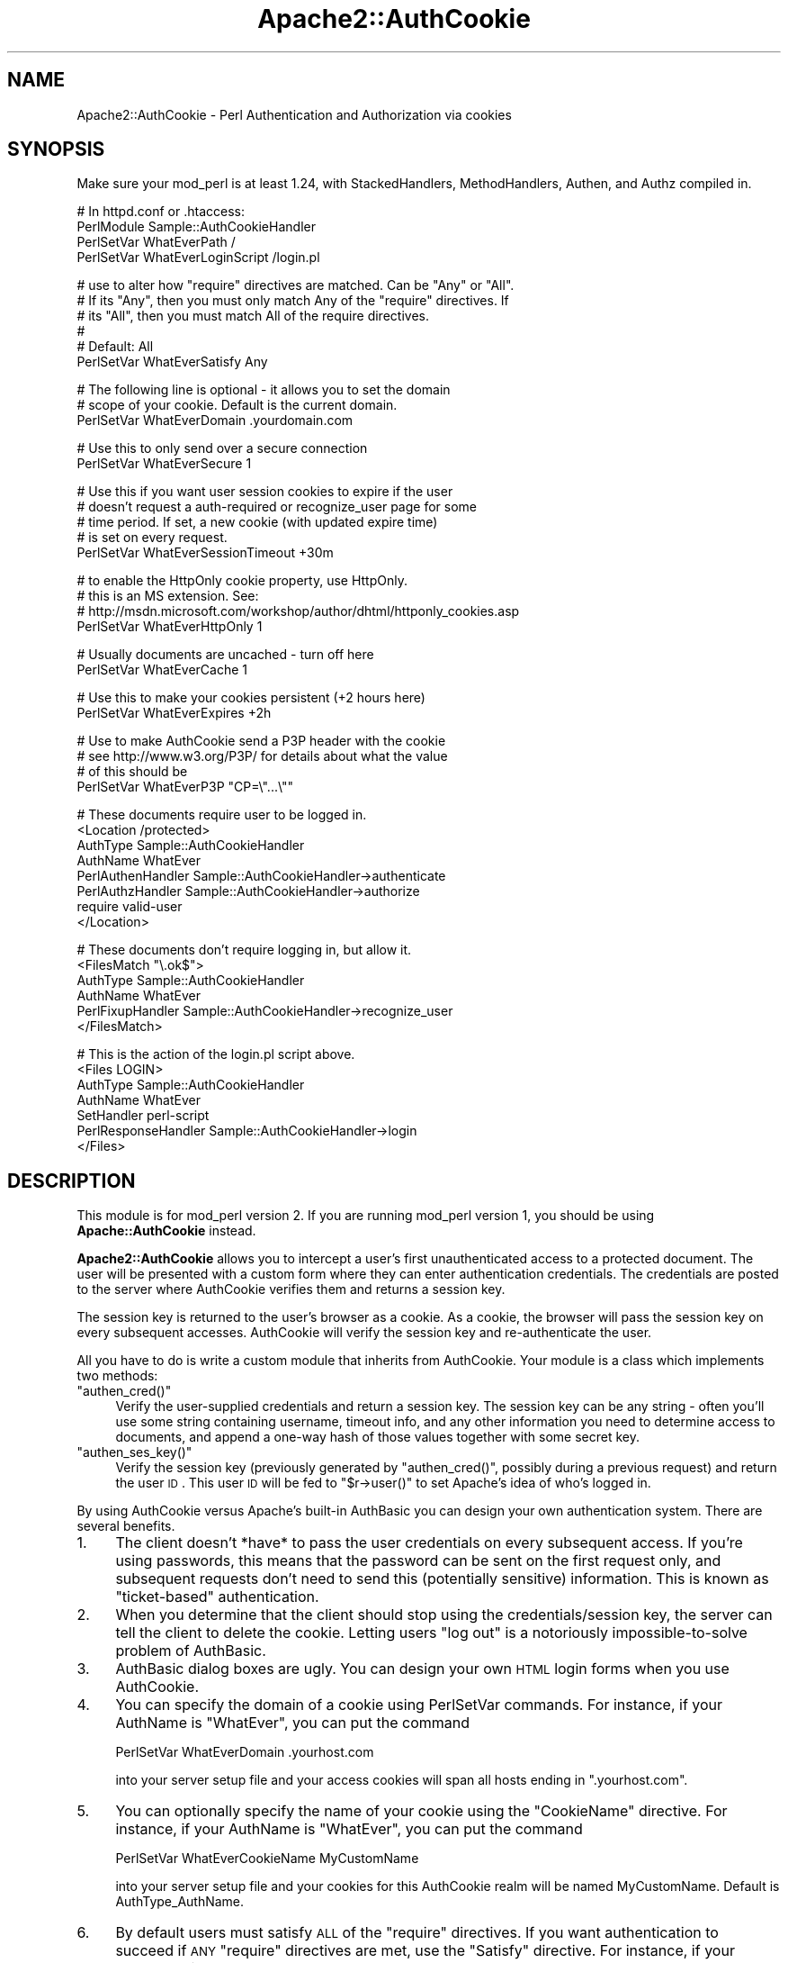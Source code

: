 .\" Automatically generated by Pod::Man v1.37, Pod::Parser v1.32
.\"
.\" Standard preamble:
.\" ========================================================================
.de Sh \" Subsection heading
.br
.if t .Sp
.ne 5
.PP
\fB\\$1\fR
.PP
..
.de Sp \" Vertical space (when we can't use .PP)
.if t .sp .5v
.if n .sp
..
.de Vb \" Begin verbatim text
.ft CW
.nf
.ne \\$1
..
.de Ve \" End verbatim text
.ft R
.fi
..
.\" Set up some character translations and predefined strings.  \*(-- will
.\" give an unbreakable dash, \*(PI will give pi, \*(L" will give a left
.\" double quote, and \*(R" will give a right double quote.  | will give a
.\" real vertical bar.  \*(C+ will give a nicer C++.  Capital omega is used to
.\" do unbreakable dashes and therefore won't be available.  \*(C` and \*(C'
.\" expand to `' in nroff, nothing in troff, for use with C<>.
.tr \(*W-|\(bv\*(Tr
.ds C+ C\v'-.1v'\h'-1p'\s-2+\h'-1p'+\s0\v'.1v'\h'-1p'
.ie n \{\
.    ds -- \(*W-
.    ds PI pi
.    if (\n(.H=4u)&(1m=24u) .ds -- \(*W\h'-12u'\(*W\h'-12u'-\" diablo 10 pitch
.    if (\n(.H=4u)&(1m=20u) .ds -- \(*W\h'-12u'\(*W\h'-8u'-\"  diablo 12 pitch
.    ds L" ""
.    ds R" ""
.    ds C` ""
.    ds C' ""
'br\}
.el\{\
.    ds -- \|\(em\|
.    ds PI \(*p
.    ds L" ``
.    ds R" ''
'br\}
.\"
.\" If the F register is turned on, we'll generate index entries on stderr for
.\" titles (.TH), headers (.SH), subsections (.Sh), items (.Ip), and index
.\" entries marked with X<> in POD.  Of course, you'll have to process the
.\" output yourself in some meaningful fashion.
.if \nF \{\
.    de IX
.    tm Index:\\$1\t\\n%\t"\\$2"
..
.    nr % 0
.    rr F
.\}
.\"
.\" For nroff, turn off justification.  Always turn off hyphenation; it makes
.\" way too many mistakes in technical documents.
.hy 0
.if n .na
.\"
.\" Accent mark definitions (@(#)ms.acc 1.5 88/02/08 SMI; from UCB 4.2).
.\" Fear.  Run.  Save yourself.  No user-serviceable parts.
.    \" fudge factors for nroff and troff
.if n \{\
.    ds #H 0
.    ds #V .8m
.    ds #F .3m
.    ds #[ \f1
.    ds #] \fP
.\}
.if t \{\
.    ds #H ((1u-(\\\\n(.fu%2u))*.13m)
.    ds #V .6m
.    ds #F 0
.    ds #[ \&
.    ds #] \&
.\}
.    \" simple accents for nroff and troff
.if n \{\
.    ds ' \&
.    ds ` \&
.    ds ^ \&
.    ds , \&
.    ds ~ ~
.    ds /
.\}
.if t \{\
.    ds ' \\k:\h'-(\\n(.wu*8/10-\*(#H)'\'\h"|\\n:u"
.    ds ` \\k:\h'-(\\n(.wu*8/10-\*(#H)'\`\h'|\\n:u'
.    ds ^ \\k:\h'-(\\n(.wu*10/11-\*(#H)'^\h'|\\n:u'
.    ds , \\k:\h'-(\\n(.wu*8/10)',\h'|\\n:u'
.    ds ~ \\k:\h'-(\\n(.wu-\*(#H-.1m)'~\h'|\\n:u'
.    ds / \\k:\h'-(\\n(.wu*8/10-\*(#H)'\z\(sl\h'|\\n:u'
.\}
.    \" troff and (daisy-wheel) nroff accents
.ds : \\k:\h'-(\\n(.wu*8/10-\*(#H+.1m+\*(#F)'\v'-\*(#V'\z.\h'.2m+\*(#F'.\h'|\\n:u'\v'\*(#V'
.ds 8 \h'\*(#H'\(*b\h'-\*(#H'
.ds o \\k:\h'-(\\n(.wu+\w'\(de'u-\*(#H)/2u'\v'-.3n'\*(#[\z\(de\v'.3n'\h'|\\n:u'\*(#]
.ds d- \h'\*(#H'\(pd\h'-\w'~'u'\v'-.25m'\f2\(hy\fP\v'.25m'\h'-\*(#H'
.ds D- D\\k:\h'-\w'D'u'\v'-.11m'\z\(hy\v'.11m'\h'|\\n:u'
.ds th \*(#[\v'.3m'\s+1I\s-1\v'-.3m'\h'-(\w'I'u*2/3)'\s-1o\s+1\*(#]
.ds Th \*(#[\s+2I\s-2\h'-\w'I'u*3/5'\v'-.3m'o\v'.3m'\*(#]
.ds ae a\h'-(\w'a'u*4/10)'e
.ds Ae A\h'-(\w'A'u*4/10)'E
.    \" corrections for vroff
.if v .ds ~ \\k:\h'-(\\n(.wu*9/10-\*(#H)'\s-2\u~\d\s+2\h'|\\n:u'
.if v .ds ^ \\k:\h'-(\\n(.wu*10/11-\*(#H)'\v'-.4m'^\v'.4m'\h'|\\n:u'
.    \" for low resolution devices (crt and lpr)
.if \n(.H>23 .if \n(.V>19 \
\{\
.    ds : e
.    ds 8 ss
.    ds o a
.    ds d- d\h'-1'\(ga
.    ds D- D\h'-1'\(hy
.    ds th \o'bp'
.    ds Th \o'LP'
.    ds ae ae
.    ds Ae AE
.\}
.rm #[ #] #H #V #F C
.\" ========================================================================
.\"
.IX Title "Apache2::AuthCookie 3"
.TH Apache2::AuthCookie 3 "2009-10-26" "perl v5.8.8" "User Contributed Perl Documentation"
.SH "NAME"
Apache2::AuthCookie \- Perl Authentication and Authorization via cookies
.SH "SYNOPSIS"
.IX Header "SYNOPSIS"
Make sure your mod_perl is at least 1.24, with StackedHandlers,
MethodHandlers, Authen, and Authz compiled in.
.PP
.Vb 4
\& # In httpd.conf or .htaccess:
\& PerlModule Sample::AuthCookieHandler
\& PerlSetVar WhatEverPath /
\& PerlSetVar WhatEverLoginScript /login.pl
.Ve
.PP
.Vb 6
\& # use to alter how "require" directives are matched. Can be "Any" or "All".
\& # If its "Any", then you must only match Any of the "require" directives. If
\& # its "All", then you must match All of the require directives. 
\& #
\& # Default: All
\& PerlSetVar WhatEverSatisfy Any
.Ve
.PP
.Vb 3
\& # The following line is optional - it allows you to set the domain
\& # scope of your cookie.  Default is the current domain.
\& PerlSetVar WhatEverDomain .yourdomain.com
.Ve
.PP
.Vb 2
\& # Use this to only send over a secure connection
\& PerlSetVar WhatEverSecure 1
.Ve
.PP
.Vb 5
\& # Use this if you want user session cookies to expire if the user
\& # doesn't request a auth-required or recognize_user page for some
\& # time period.  If set, a new cookie (with updated expire time)
\& # is set on every request.
\& PerlSetVar WhatEverSessionTimeout +30m
.Ve
.PP
.Vb 4
\& # to enable the HttpOnly cookie property, use HttpOnly.
\& # this is an MS extension.  See:
\& # http://msdn.microsoft.com/workshop/author/dhtml/httponly_cookies.asp
\& PerlSetVar WhatEverHttpOnly 1
.Ve
.PP
.Vb 2
\& # Usually documents are uncached - turn off here
\& PerlSetVar WhatEverCache 1
.Ve
.PP
.Vb 2
\& # Use this to make your cookies persistent (+2 hours here)
\& PerlSetVar WhatEverExpires +2h
.Ve
.PP
.Vb 4
\& # Use to make AuthCookie send a P3P header with the cookie
\& # see http://www.w3.org/P3P/ for details about what the value 
\& # of this should be
\& PerlSetVar WhatEverP3P "CP=\e"...\e""
.Ve
.PP
.Vb 8
\& # These documents require user to be logged in.
\& <Location /protected>
\&  AuthType Sample::AuthCookieHandler
\&  AuthName WhatEver
\&  PerlAuthenHandler Sample::AuthCookieHandler->authenticate
\&  PerlAuthzHandler Sample::AuthCookieHandler->authorize
\&  require valid-user
\& </Location>
.Ve
.PP
.Vb 6
\& # These documents don't require logging in, but allow it.
\& <FilesMatch "\e.ok$">
\&  AuthType Sample::AuthCookieHandler
\&  AuthName WhatEver
\&  PerlFixupHandler Sample::AuthCookieHandler->recognize_user
\& </FilesMatch>
.Ve
.PP
.Vb 7
\& # This is the action of the login.pl script above.
\& <Files LOGIN>
\&  AuthType Sample::AuthCookieHandler
\&  AuthName WhatEver
\&  SetHandler perl-script
\&  PerlResponseHandler Sample::AuthCookieHandler->login
\& </Files>
.Ve
.SH "DESCRIPTION"
.IX Header "DESCRIPTION"
This module is for mod_perl version 2.  If you are running mod_perl version 1,
you should be using \fBApache::AuthCookie\fR instead.
.PP
\&\fBApache2::AuthCookie\fR allows you to intercept a user's first
unauthenticated access to a protected document. The user will be
presented with a custom form where they can enter authentication
credentials. The credentials are posted to the server where AuthCookie
verifies them and returns a session key.
.PP
The session key is returned to the user's browser as a cookie. As a
cookie, the browser will pass the session key on every subsequent
accesses. AuthCookie will verify the session key and re-authenticate
the user.
.PP
All you have to do is write a custom module that inherits from
AuthCookie.  Your module is a class which implements two methods:
.ie n .IP """authen_cred()""" 4
.el .IP "\f(CWauthen_cred()\fR" 4
.IX Item "authen_cred()"
Verify the user-supplied credentials and return a session key.  The
session key can be any string \- often you'll use some string
containing username, timeout info, and any other information you need
to determine access to documents, and append a one-way hash of those
values together with some secret key.
.ie n .IP """authen_ses_key()""" 4
.el .IP "\f(CWauthen_ses_key()\fR" 4
.IX Item "authen_ses_key()"
Verify the session key (previously generated by \f(CW\*(C`authen_cred()\*(C'\fR,
possibly during a previous request) and return the user \s-1ID\s0.  This user
\&\s-1ID\s0 will be fed to \f(CW\*(C`$r\->user()\*(C'\fR to set Apache's idea of who's logged in.
.PP
By using AuthCookie versus Apache's built-in AuthBasic you can design
your own authentication system.  There are several benefits.
.IP "1." 4
The client doesn't *have* to pass the user credentials on every
subsequent access.  If you're using passwords, this means that the
password can be sent on the first request only, and subsequent
requests don't need to send this (potentially sensitive) information.
This is known as \*(L"ticket\-based\*(R" authentication.
.IP "2." 4
When you determine that the client should stop using the
credentials/session key, the server can tell the client to delete the
cookie.  Letting users \*(L"log out\*(R" is a notoriously impossible-to-solve
problem of AuthBasic.
.IP "3." 4
AuthBasic dialog boxes are ugly.  You can design your own \s-1HTML\s0 login
forms when you use AuthCookie.
.IP "4." 4
You can specify the domain of a cookie using PerlSetVar commands.  For
instance, if your AuthName is \f(CW\*(C`WhatEver\*(C'\fR, you can put the command 
.Sp
.Vb 1
\& PerlSetVar WhatEverDomain .yourhost.com
.Ve
.Sp
into your server setup file and your access cookies will span all
hosts ending in \f(CW\*(C`.yourhost.com\*(C'\fR.
.IP "5." 4
You can optionally specify the name of your cookie using the \f(CW\*(C`CookieName\*(C'\fR
directive.  For instance, if your AuthName is \f(CW\*(C`WhatEver\*(C'\fR, you can put the
command
.Sp
.Vb 1
\& PerlSetVar WhatEverCookieName MyCustomName
.Ve
.Sp
into your server setup file and your cookies for this AuthCookie realm will be
named MyCustomName.  Default is AuthType_AuthName.
.IP "6." 4
By default users must satisfy \s-1ALL\s0 of the \f(CW\*(C`require\*(C'\fR directives.  If you
want authentication to succeed if \s-1ANY\s0 \f(CW\*(C`require\*(C'\fR directives are met, use the
\&\f(CW\*(C`Satisfy\*(C'\fR directive.  For instance, if your AuthName is \f(CW\*(C`WhatEver\*(C'\fR, you can
put the command
.Sp
.Vb 1
\& PerlSetVar WhatEverSatisfy Any
.Ve
.Sp
into your server startup file and authentication for this realm will succeed if
\&\s-1ANY\s0 of the \f(CW\*(C`require\*(C'\fR directives are met.
.PP
This is the flow of the authentication handler, less the details of the
redirects. Two \s-1HTTP_MOVED_TEMPORARILY\s0's are used to keep the client from
displaying the user's credentials in the Location field. They don't really
change AuthCookie's model, but they do add another round-trip request to the
client.
.PP
.Vb 53
\& (-----------------------)     +---------------------------------+
\& ( Request a protected   )     | AuthCookie sets custom error    |
\& ( page, but user hasn't )---->| document and returns            |
\& ( authenticated (no     )     | HTTP_FORBIDDEN. Apache abandons |      
\& ( session key cookie)   )     | current request and creates sub |      
\& (-----------------------)     | request for the error document. |<-+
\&                               | Error document is a script that |  |
\&                               | generates a form where the user |  |
\&                 return        | enters authentication           |  |
\&          ^------------------->| credentials (login & password). |  |
\&         / \e      False        +---------------------------------+  |
\&        /   \e                                   |                   |
\&       /     \e                                  |                   |
\&      /       \e                                 V                   |
\&     /         \e               +---------------------------------+  |
\&    /   Pass    \e              | User's client submits this form |  |
\&   /   user's    \e             | to the LOGIN URL, which calls   |  |
\&   | credentials |<------------| AuthCookie->login().            |  |
\&   \e     to      /             +---------------------------------+  |
\&    \eauthen_cred/                                                   |
\&     \e function/                                                    |
\&      \e       /                                                     |
\&       \e     /                                                      |
\&        \e   /            +------------------------------------+     |
\&         \e /   return    | Authen cred returns a session      |  +--+
\&          V------------->| key which is opaque to AuthCookie.*|  |
\&                True     +------------------------------------+  |
\&                                              |                  |
\&               +--------------------+         |      +---------------+
\&               |                    |         |      | If we had a   |
\&               V                    |         V      | cookie, add   |
\&  +----------------------------+  r |         ^      | a Set-Cookie  |
\&  | If we didn't have a session|  e |T       / \e     | header to     |
\&  | key cookie, add a          |  t |r      /   \e    | override the  |
\&  | Set-Cookie header with this|  u |u     /     \e   | invalid cookie|
\&  | session key. Client then   |  r |e    /       \e  +---------------+
\&  | returns session key with   |  n |    /  pass   \e               ^    
\&  | successive requests        |    |   /  session  \e              |
\&  +----------------------------+    |  /   key to    \e    return   |
\&               |                    +-| authen_ses_key|------------+
\&               V                       \e             /     False
\&  +-----------------------------------+ \e           /
\&  | Tell Apache to set Expires header,|  \e         /
\&  | set user to user ID returned by   |   \e       /
\&  | authen_ses_key, set authentication|    \e     /
\&  | to our type (e.g. AuthCookie).    |     \e   /
\&  +-----------------------------------+      \e /
\&                                              V
\&         (---------------------)              ^
\&         ( Request a protected )              |
\&         ( page, user has a    )--------------+
\&         ( session key cookie  )
\&         (---------------------)
.Ve
.PP
.Vb 5
\& *  The session key that the client gets can be anything you want.  For
\&    example, encrypted information about the user, a hash of the
\&    username and password (similar in function to Digest
\&    authentication), or the user name and password in plain text
\&    (similar in function to HTTP Basic authentication).
.Ve
.PP
.Vb 3
\&    The only requirement is that the authen_ses_key function that you
\&    create must be able to determine if this session_key is valid and
\&    map it back to the originally authenticated user ID.
.Ve
.SH "METHODS"
.IX Header "METHODS"
\&\f(CW\*(C`Apache2::AuthCookie\*(C'\fR has several methods you should know about.  Here
is the documentation for each. =)
.IP "* \fIauthenticate()\fR" 4
.IX Item "authenticate()"
This method is one you'll use in a server config file (httpd.conf,
\&.htaccess, ...) as a PerlAuthenHandler.  If the user provided a
session key in a cookie, the \f(CW\*(C`authen_ses_key()\*(C'\fR method will get
called to check whether the key is valid.  If not, or if there is no
key provided, we redirect to the login form.
.IP "* \fIauthorize()\fR" 4
.IX Item "authorize()"
This will step through the \f(CW\*(C`require\*(C'\fR directives you've given for
protected documents and make sure the user passes muster.  The
\&\f(CW\*(C`require valid\-user\*(C'\fR and \f(CW\*(C`require user joey\-jojo\*(C'\fR directives are
handled for you.  You can implement custom directives, such as
\&\f(CW\*(C`require species hamster\*(C'\fR, by defining a method called \f(CW\*(C`species()\*(C'\fR
in your subclass, which will then be called.  The method will be
called as \f(CW\*(C`$r\->species($r, $args)\*(C'\fR, where \f(CW$args\fR is everything
on your \f(CW\*(C`require\*(C'\fR line after the word \f(CW\*(C`species\*(C'\fR.  The method should
return \s-1OK\s0 on success and \s-1HTTP_FORBIDDEN\s0 on failure.
.IP "* \fIauthen_cred()\fR" 4
.IX Item "authen_cred()"
You must define this method yourself in your subclass of
\&\f(CW\*(C`Apache2::AuthCookie\*(C'\fR.  Its job is to create the session key that will
be preserved in the user's cookie.  The arguments passed to it are:
.Sp
.Vb 4
\& sub authen_cred ($$\e@) {
\&   my $self = shift;  # Package name (same as AuthName directive)
\&   my $r    = shift;  # Apache request object
\&   my @cred = @_;     # Credentials from login form
.Ve
.Sp
.Vb 3
\&   ...blah blah blah, create a session key...
\&   return $session_key;
\& }
.Ve
.Sp
The only limitation on the session key is that you should be able to
look at it later and determine the user's username.  You are
responsible for implementing your own session key format.  A typical
format is to make a string that contains the username, an expiration
time, whatever else you need, and an \s-1MD5\s0 hash of all that data
together with a secret key.  The hash will ensure that the user
doesn't tamper with the session key.  More info in the Eagle book.
.IP "* \fIauthen_ses_key()\fR" 4
.IX Item "authen_ses_key()"
You must define this method yourself in your subclass of
Apache2::AuthCookie.  Its job is to look at a session key and determine
whether it is valid.  If so, it returns the username of the
authenticated user.
.Sp
.Vb 5
\& sub authen_ses_key ($$$) {
\&   my ($self, $r, $session_key) = @_;
\&   ...blah blah blah, check whether $session_key is valid...
\&   return $ok ? $username : undef;
\& }
.Ve
.Sp
Optionally, return an array of 2 or more items that will be passed to method
custom_errors. It is the responsibility of this method to return the correct
response to the main Apache module.
.IP "* custom_errors($r,@_)" 4
.IX Item "custom_errors($r,@_)"
Note: this interface is experimental.
.Sp
This method handles the server response when you wish to access the Apache
custom_response method. Any suitable response can be used. this is
particularly useful when implementing 'by directory' access control using
the user authentication information. i.e.
.Sp
.Vb 4
\&        /restricted
\&                /one            user is allowed access here
\&                /two            not here
\&                /three          AND here
.Ve
.Sp
The authen_ses_key method would return a normal response when the user attempts
to access 'one' or 'three' but return (\s-1NOT_FOUND\s0, 'File not found') if an
attempt was made to access subdirectory 'two'. Or, in the case of expired
credentials, (\s-1AUTH_REQUIRED\s0,'Your session has timed out, you must login
again').
.Sp
.Vb 1
\&  example 'custom_errors'
.Ve
.Sp
.Vb 6
\&  sub custom_errors {
\&    my ($self,$r,$CODE,$msg) = @_;
\&    # return custom message else use the server's standard message
\&    $r->custom_response($CODE, $msg) if $msg;
\&    return($CODE);
\&  }
.Ve
.Sp
.Vb 1
\&  where CODE is a valid code from Apache2::Const
.Ve
.IP "* \fIlogin()\fR" 4
.IX Item "login()"
This method handles the submission of the login form.  It will call
the \f(CW\*(C`authen_cred()\*(C'\fR method, passing it \f(CW$r\fR and all the submitted
data with names like \f(CW"credential_#"\fR, where # is a number.  These will
be passed in a simple array, so the prototype is
\&\f(CW\*(C`$self\->authen_cred($r, @credentials)\*(C'\fR.  After calling
\&\f(CW\*(C`authen_cred()\*(C'\fR, we set the user's cookie and redirect to the
\&\s-1URL\s0 contained in the \f(CW"destination"\fR submitted form field.
.IP "* login_form($r)" 4
.IX Item "login_form($r)"
This method is responsible for displaying the login form. The default
implementation will make an internal redirect and display the \s-1URL\s0 you
specified with the \f(CW\*(C`PerlSetVar WhatEverLoginScript\*(C'\fR configuration
directive. You can overwrite this method to provide your own
mechanism.
.IP "* \fIlogout()\fR" 4
.IX Item "logout()"
This is simply a convenience method that unsets the session key for
you.  You can call it in your logout scripts.  Usually this looks like
\&\f(CW\*(C`$r\->auth_type\->logout($r);\*(C'\fR.
.ie n .IP "* send_cookie($r, $session_key)" 4
.el .IP "* send_cookie($r, \f(CW$session_key\fR)" 4
.IX Item "send_cookie($r, $session_key)"
By default this method simply sends out the session key you give it.
If you need to change the default behavior (perhaps to update a
timestamp in the key) you can override this method.
.IP "* \fIrecognize_user()\fR" 4
.IX Item "recognize_user()"
If the user has provided a valid session key but the document isn't
protected, this method will set \f(CW\*(C`$r\->user\*(C'\fR
anyway.  Use it as a PerlFixupHandler, unless you have a better idea.
.IP "* key($r)" 4
.IX Item "key($r)"
This method will return the current session key, if any.  This can be
handy inside a method that implements a \f(CW\*(C`require\*(C'\fR directive check
(like the \f(CW\*(C`species\*(C'\fR method discussed above) if you put any extra
information like clearances or whatever into the session key.
.ie n .IP "* untaint_destination($self, $uri)" 4
.el .IP "* untaint_destination($self, \f(CW$uri\fR)" 4
.IX Item "untaint_destination($self, $uri)"
This method returns a modified version of the destination parameter
before embedding it into the response header. Per default it escapes
\&\s-1CR\s0, \s-1LF\s0 and \s-1TAB\s0 characters of the uri to avoid certain types of
security attacks. You can override it to more limit the allowed
destinations, e.g., only allow relative uris, only special hosts or
only limited set of characters.
.SH "EXAMPLE"
.IX Header "EXAMPLE"
For an example of how to use Apache2::AuthCookie, you may want to check
out the test suite, which runs AuthCookie through a few of its paces.
The documents are located in t/eg/, and you may want to peruse
t/real.t to see the generated httpd.conf file (at the bottom of
real.t) and check out what requests it's making of the server (at the
top of real.t).
.SH "THE LOGIN SCRIPT"
.IX Header "THE LOGIN SCRIPT"
You will need to create a login script (called login.pl above) that
generates an \s-1HTML\s0 form for the user to fill out.  You might generate
the page using a ModPerl::Registry script, a HTML::Mason component, an Apache
handler, or perhaps even using a static \s-1HTML\s0 page.  It's usually useful to
generate it dynamically so that you can define the 'destination' field
correctly (see below).
.PP
The following fields must be present in the form:
.IP "1." 4
The \s-1ACTION\s0 of the form must be /LOGIN (or whatever you defined in your
server configuration as handled by the \->\fIlogin()\fR method \- see example
in the \s-1SYNOPSIS\s0 section).
.IP "2." 4
The various user input fields (username, passwords, etc.) must be
named 'credential_0', 'credential_1', etc. on the form.  These will
get passed to your \fIauthen_cred()\fR method.
.IP "3." 4
You must define a form field called 'destination' that tells
AuthCookie where to redirect the request after successfully logging
in.  Typically this value is obtained from \f(CW\*(C`$r\->prev\->uri\*(C'\fR.
See the login.pl script in t/eg/.
.PP
In addition, you might want your login page to be able to tell why
the user is being asked to log in.  In other words, if the user sent
bad credentials, then it might be useful to display an error message
saying that the given username or password are invalid.  Also, it
might be useful to determine the difference between a user that sent
an invalid auth cookie, and a user that sent no auth cookie at all.  To
cope with these situations, \fBAuthCookie\fR will set
\&\f(CW\*(C`$r\->subprocess_env('AuthCookieReason')\*(C'\fR to one of the following values.
.IP "\fIno_cookie\fR" 4
.IX Item "no_cookie"
The user presented no cookie at all.  Typically this means the user is
trying to log in for the first time.
.IP "\fIbad_cookie\fR" 4
.IX Item "bad_cookie"
The cookie the user presented is invalid.  Typically this means that the user
is not allowed access to the given page.
.IP "\fIbad_credentials\fR" 4
.IX Item "bad_credentials"
The user tried to log in, but the credentials that were passed are invalid.
.PP
You can examine this value in your login form by examining
\&\f(CW\*(C`$r\->prev\->subprocess_env('AuthCookieReason')\*(C'\fR (because it's
a sub\-request).
.PP
Of course, if you want to give more specific information about why
access failed when a cookie is present, your \f(CW\*(C`authen_ses_key()\*(C'\fR
method can set arbitrary entries in \f(CW\*(C`$r\->subprocess_env\*(C'\fR.
.SH "THE LOGOUT SCRIPT"
.IX Header "THE LOGOUT SCRIPT"
If you want to let users log themselves out (something that can't be
done using Basic Auth), you need to create a logout script.  For an example,
see t/htdocs/docs/logout.pl.  Logout scripts may want to take advantage of
AuthCookie's \f(CW\*(C`logout()\*(C'\fR method, which will set the proper cookie headers in
order to clear the user's cookie.  This usually looks like
\&\f(CW\*(C`$r\->auth_type\->logout($r);\*(C'\fR.
.PP
Note that if you don't necessarily trust your users, you can't count
on cookie deletion for logging out.  You'll have to expire some
server-side login information too.  AuthCookie doesn't do this for
you, you have to handle it yourself.
.SH "ABOUT SESSION KEYS"
.IX Header "ABOUT SESSION KEYS"
Unlike the sample AuthCookieHandler, you have you verify the user's
login and password in \f(CW\*(C`authen_cred()\*(C'\fR, then you do something
like:
.PP
.Vb 2
\&    my $date = localtime;
\&    my $ses_key = MD5->hexhash(join(';', $date, $PID, $PAC));
.Ve
.PP
save \f(CW$ses_key\fR along with the user's login, and return \f(CW$ses_key\fR.
.PP
Now \f(CW\*(C`authen_ses_key()\*(C'\fR looks up the \f(CW$ses_key\fR passed to it and
returns the saved login.  I use Oracle to store the session key and
retrieve it later, see the ToDo section below for some other ideas.
.SH "KNOWN LIMITATIONS"
.IX Header "KNOWN LIMITATIONS"
If the first unauthenticated request is a \s-1POST\s0, it will be changed to
a \s-1GET\s0 after the user fills out the login forms, and POSTed data will
be lost.
.Sh "\s-1TO\s0 \s-1DO\s0"
.IX Subsection "TO DO"
.IP "\(bu" 4
There ought to be a way to solve the \s-1POST\s0 problem in the \s-1LIMITATIONS\s0
section.  It involves being able to re-insert the POSTed content into
the request stream after the user authenticates.
.Sp
It might be nice if the logout method could accept some parameters
that could make it easy to redirect the user to another \s-1URI\s0, or
whatever.  I'd have to think about the options needed before I
implement anything, though.
.SH "CVS REVISION"
.IX Header "CVS REVISION"
$Id$
.SH "AUTHOR"
.IX Header "AUTHOR"
Michael Schout <mschout@cpan.org>
.PP
Originally written by Eric Bartley <bartley@purdue.edu>
.PP
versions 2.x were written by Ken Williams <ken@forum.swarthmore.edu>
.SH "COPYRIGHT"
.IX Header "COPYRIGHT"
Copyright (c) 2000 Ken Williams. All rights reserved.
.PP
This program is free software; you can redistribute it and/or modify it under
the same terms as Perl itself.
.SH "SEE ALSO"
.IX Header "SEE ALSO"
\&\fIperl\fR\|(1), \fImod_perl\fR\|(1), \fIApache\fR\|(1).
